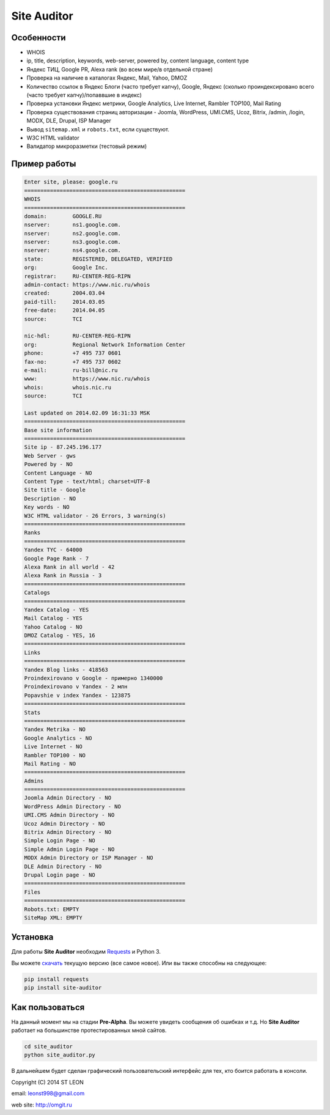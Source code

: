 Site Auditor
============
Особенности
-----------
- WHOIS
- ip, title, description, keywords, web-server, powered by, content language, content type
- Яндекс ТИЦ, Google PR, Alexa rank (во всем мире/в отдельной стране)
- Проверка на наличие в каталогах Яндекс, Mail, Yahoo, DMOZ
- Количество ссылок в Яндекс Блоги (часто требует капчу), Google, Яндекс (сколько проиндексировано всего (часто требует капчу)/попаввшие в индекс)
- Проверка установки Яндекс метрики, Google Analytics, Live Internet, Rambler TOP100, Mail Rating
- Проверка существования страниц авторизации - Joomla, WordPress, UMI.CMS, Ucoz, Bitrix, /admin, /login, MODX, DLE, Drupal, ISP Manager
- Вывод ``sitemap.xml`` и ``robots.txt``, если существуют.
- W3C HTML validator
- Валидатор микроразметки (тестовый режим)

Пример работы
-------------
.. code-block::

    Enter site, please: google.ru
    ==================================================
    WHOIS
    ==================================================
    domain:        GOOGLE.RU
    nserver:       ns1.google.com.
    nserver:       ns2.google.com.
    nserver:       ns3.google.com.
    nserver:       ns4.google.com.
    state:         REGISTERED, DELEGATED, VERIFIED
    org:           Google Inc.
    registrar:     RU-CENTER-REG-RIPN
    admin-contact: https://www.nic.ru/whois
    created:       2004.03.04
    paid-till:     2014.03.05
    free-date:     2014.04.05
    source:        TCI

    nic-hdl:       RU-CENTER-REG-RIPN
    org:           Regional Network Information Center
    phone:         +7 495 737 0601
    fax-no:        +7 495 737 0602
    e-mail:        ru-bill@nic.ru
    www:           https://www.nic.ru/whois
    whois:         whois.nic.ru
    source:        TCI

    Last updated on 2014.02.09 16:31:33 MSK
    ==================================================
    Base site information
    ==================================================
    Site ip - 87.245.196.177
    Web Server - gws
    Powered by - NO
    Content Language - NO
    Content Type - text/html; charset=UTF-8
    Site title - Google
    Description - NO
    Key words - NO
    W3C HTML validator - 26 Errors, 3 warning(s)
    ==================================================
    Ranks
    ==================================================
    Yandex TYC - 64000
    Google Page Rank - 7
    Alexa Rank in all world - 42
    Alexa Rank in Russia - 3
    ==================================================
    Catalogs
    ==================================================
    Yandex Catalog - YES
    Mail Catalog - YES
    Yahoo Catalog - NO
    DMOZ Catalog - YES, 16
    ==================================================
    Links
    ==================================================
    Yandex Blog links - 418563
    Proindexirovano v Google - примерно 1340000
    Proindexirovano v Yandex - 2 млн
    Popavshie v index Yandex - 123875
    ==================================================
    Stats
    ==================================================
    Yandex Metrika - NO
    Google Analytics - NO
    Live Internet - NO
    Rambler TOP100 - NO
    Mail Rating - NO
    ==================================================
    Admins
    ==================================================
    Joomla Admin Directory - NO
    WordPress Admin Directory - NO
    UMI.CMS Admin Directory - NO
    Ucoz Admin Directory - NO
    Bitrix Admin Directory - NO
    Simple Login Page - NO
    Simple Admin Login Page - NO
    MODX Admin Directory or ISP Manager - NO
    DLE Admin Directory - NO
    Drupal Login page - NO
    ==================================================
    Files
    ==================================================
    Robots.txt: EMPTY
    SiteMap XML: EMPTY


Установка
---------

Для работы **Site Auditor** необходим  `Requests <https://github.com/kennethreitz/requests>`_  и Python 3.

Вы можете `скачать <https://github.com/stleon/OmgSite/archive/master.zip>`_ текущую версию (все самое новое). Или вы также способны на следующее:

.. code-block::

    pip install requests
    pip install site-auditor

Как пользоваться
----------------

На данный момент мы на стадии **Pre-Alpha**. Вы можете увидеть сообщения об ошибках и т.д. Но **Site Auditor** работает на
большинстве протестированных мной сайтов.

.. code-block::

    cd site_auditor
    python site_auditor.py

В дальнейшем будет сделан графический пользовательский интерфейс для тех, кто боится работать в консоли.

Copyright (C) 2014 ST LEON

email: leonst998@gmail.com

web site: http://omgit.ru